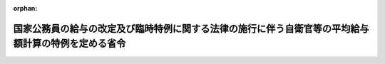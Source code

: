 .. _424M60002000006_20141226_426M60002000014:

:orphan:

====================================================================================================
国家公務員の給与の改定及び臨時特例に関する法律の施行に伴う自衛官等の平均給与額計算の特例を定める省令
====================================================================================================

.. raw:: html
    
    
    <main id="contentsLaw" class="active">
    <div id="innerDocument" class="active">
    
    
    
    
    <div style="margin-bottom: 12px;">
    <div id="lawTitleNo" style="font-size: 1.067rem; font-weight: bold;" class="_shokanBoxParent">平成二十四年防衛省令第六号<div class="_shokanBox"></div>
    <div class="_inyoBox" id="_inyo_"></div>
    </div>
    <div id="lawTitle" style="margin-left: 3rem; font-size: 1.5rem; font-weight: bold; line-height: 1.25em;" class="_shokanBoxParent">
    <span data-xpath="">国家公務員の給与の改定及び臨時特例に関する法律の施行に伴う自衛官等の平均給与額計算の特例を定める省令</span><div class="_shokanBox" id="_shokan_"><div class="_shokanBtnIcons"></div></div>
    <div class="_inyoBox" id="_inyo_"></div>
    </div>
    </div><section id="EnactStatement" class="active EnactStatement"><div class="_div_EnactStatement _shokanBoxParent" style="text-indent: 1em;">
    <span data-xpath="">防衛省職員の災害補償に関する政令（昭和四十一年政令第三百十二号）第四条の規定に基づき、国家公務員の給与の改定及び臨時特例に関する法律の施行に伴う自衛官等の平均給与額計算の特例を定める省令を次のように定める。</span><div class="_shokanBox" id="_shokan_"><div class="_shokanBtnIcons"></div></div>
    <div class="_inyoBox" id="_inyo_"></div>
    </div></section><section id="MainProvision" class="active MainProvision"><section id="" class="active Article"><div style="margin-left: 1em; font-weight: bold;" class="_div_ArticleCaption _shokanBoxParent">
    <span data-xpath="">（特例期間における平均給与額計算）</span><div class="_shokanBox" id="_shokan_"><div class="_shokanBtnIcons"></div></div>
    <div class="_inyoBox" id="_inyo_"></div>
    </div>
    <div style="margin-left: 1em; text-indent: -1em;" id="" class="_div_ArticleTitle _shokanBoxParent">
    <span style="font-weight: bold;">第一条</span>　<span data-xpath="">平成二十四年四月一日から平成二十六年三月三十一日までの間（次項において「特例期間」という。）における防衛省職員の災害補償に関する省令（昭和四十一年総理府令第四十九号）第一条の規定の適用については、同条第一号中「額）」とあるのは「額）から、国家公務員の給与の改定及び臨時特例に関する法律（平成二十四年法律第二号。以下この条において「給与改定法」という。）第十九条第二項に定める額（法第四条第四項ただし書の規定の適用を受ける自衛官にあつては、給与改定法第十九条第三項第一号に定める額）、給与改定法第十九条第四項において準用する給与改定法第九条第二項第三号に定める額及び給与改定法第十九条第四項において準用する給与改定法第九条第二項第六号に定める額の合計額を減じた額」と、同条第二号中「加えた額」とあるのは「加えた額から、給与改定法第十九条第六項に定める額を減じた額」と、同条第三号中「加えた額」とあるのは「加えた額から、給与改定法第十九条第六項に定める額を減じた額」とする。</span><div class="_shokanBox" id="_shokan_"><div class="_shokanBtnIcons"></div></div>
    <div class="_inyoBox" id="_inyo_"></div>
    </div>
    <div style="margin-left: 1em; text-indent: -1em;" class="_div_ParagraphSentence _shokanBoxParent">
    <span style="font-weight: bold;">２</span>　<span data-xpath="">特例期間における防衛省職員の災害補償に関する省令附則第二項の規定の適用については、「定める額の合計額」とあるのは、「定める額の合計額と、国家公務員の給与の改定及び臨時特例に関する法律（平成二十四年法律第二号。以下この号において「給与改定法」という。）第十九条第八項において読み替えて適用する同条第二項に定める額、同条第八項において読み替えて適用する同条第四項において準用する給与改定法第九条第二項第三号に定める額及び給与改定法第十九条第四項において準用する給与改定法第九条第二項第六号に定める額の合計額との合算額」とする。</span><div class="_shokanBox" id="_shokan_"><div class="_shokanBtnIcons"></div></div>
    <div class="_inyoBox" id="_inyo_"></div>
    </div></section><section id="" class="active Article"><div style="margin-left: 1em; font-weight: bold;" class="_div_ArticleCaption _shokanBoxParent">
    <span data-xpath="">（平成二十六年四月以降の分として支給される補償に係る平均給与額計算）</span><div class="_shokanBox" id="_shokan_"><div class="_shokanBtnIcons"></div></div>
    <div class="_inyoBox" id="_inyo_"></div>
    </div>
    <div style="margin-left: 1em; text-indent: -1em;" id="" class="_div_ArticleTitle _shokanBoxParent">
    <span style="font-weight: bold;">第二条</span>　<span data-xpath="">平成二十六年四月以降の分として支給される自衛官等（自衛官、自衛官候補生、防衛省の職員の給与等に関する法律（昭和二十七年法律第二百六十六号）第四条第一項に規定する防衛大学校又は防衛医科大学校の学生及び同項に規定する生徒をいう。）の公務上の災害又は通勤による災害に対する補償に係る平均給与額であって、前条の規定により計算するものについては、同条の規定にかかわらず、防衛省職員の災害補償に関する省令第一条及び附則第二項の規定を適用して計算した額とする。</span><div class="_shokanBox" id="_shokan_"><div class="_shokanBtnIcons"></div></div>
    <div class="_inyoBox" id="_inyo_"></div>
    </div></section></section><section id="" class="active SupplProvision"><div class="_div_SupplProvisionLabel SupplProvisionLabel _shokanBoxParent" style="margin-bottom: 10px; margin-left: 3em; font-weight: bold;">
    <span data-xpath="">附　則</span><div class="_shokanBox" id="_shokan_"><div class="_shokanBtnIcons"></div></div>
    <div class="_inyoBox" id="_inyo_"></div>
    </div>
    <section class="active Paragraph"><div style="text-indent: 1em;" class="_div_ParagraphSentence _shokanBoxParent">
    <span data-xpath="">この省令は、平成二十四年四月一日から施行する。</span><div class="_shokanBox" id="_shokan_"><div class="_shokanBtnIcons"></div></div>
    <div class="_inyoBox" id="_inyo_"></div>
    </div></section></section><section id="" class="active SupplProvision"><div class="_div_SupplProvisionLabel SupplProvisionLabel _shokanBoxParent" style="margin-bottom: 10px; margin-left: 3em; font-weight: bold;">
    <span data-xpath="">附　則</span>　（平成二六年一二月二六日防衛省令第一四号）<div class="_shokanBox" id="_shokan_"><div class="_shokanBtnIcons"></div></div>
    <div class="_inyoBox" id="_inyo_"></div>
    </div>
    <section class="active Paragraph"><div style="text-indent: 1em;" class="_div_ParagraphSentence _shokanBoxParent">
    <span data-xpath="">この省令は、公布の日から施行し、改正後の国家公務員の給与の改定及び臨時特例に関する法律の施行に伴う自衛官等の平均給与額計算の特例を定める省令の規定は、平成二十六年四月一日から適用する。</span><div class="_shokanBox" id="_shokan_"><div class="_shokanBtnIcons"></div></div>
    <div class="_inyoBox" id="_inyo_"></div>
    </div></section></section>
    
    
    
    
    
    </div>
    </main>
    
    
